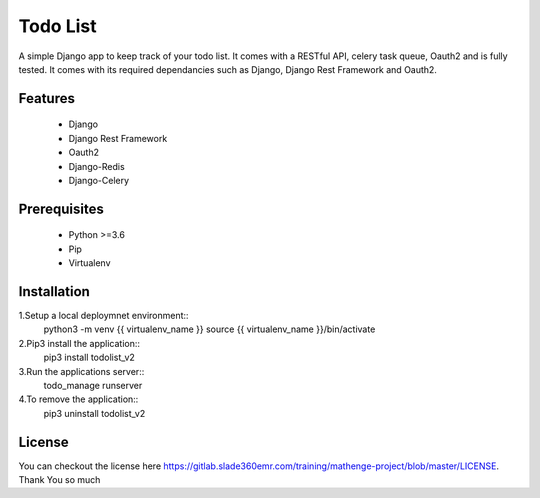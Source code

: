 =========
Todo List
=========

A simple Django app to keep track of your todo list. It comes with a RESTful API, celery task queue, Oauth2 and is fully tested. It comes with its required dependancies such as Django, Django Rest Framework and Oauth2.

Features
--------

 - Django
 - Django Rest Framework
 - Oauth2
 - Django-Redis
 - Django-Celery

Prerequisites
-------------
 
 - Python >=3.6
 - Pip
 - Virtualenv

Installation
------------

1.Setup a local deploymnet environment::
	python3 -m venv {{ virtualenv_name }}
	source {{ virtualenv_name }}/bin/activate

2.Pip3 install the application::
	pip3 install todolist_v2

3.Run the applications server::
	todo_manage runserver

4.To remove the application::
	pip3 uninstall todolist_v2

License
-------
You can checkout the license here https://gitlab.slade360emr.com/training/mathenge-project/blob/master/LICENSE.
Thank You so much
